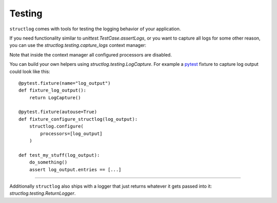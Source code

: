 Testing
-------

``structlog`` comes with tools for testing the logging behavior of your application.

If you need functionality similar to `unittest.TestCase.assertLogs`, or you want to capture all logs for some other reason, you can use the `structlog.testing.capture_logs` context manager:

.. doctest::

   >>> from structlog import get_logger
   >>> from structlog.testing import capture_logs
   >>> with capture_logs() as cap_logs:
   ...    get_logger().bind(x="y").info("hello")
   >>> cap_logs
   [{'x': 'y', 'event': 'hello', 'log_level': 'info'}]

Note that inside the context manager all configured processors are disabled.

You can build your own helpers using `structlog.testing.LogCapture`.
For example a `pytest <https://docs.pytest.org/>`_ fixture to capture log output could look like this::

    @pytest.fixture(name="log_output")
    def fixture_log_output():
        return LogCapture()

    @pytest.fixture(autouse=True)
    def fixture_configure_structlog(log_output):
        structlog.configure(
            processors=[log_output]
        )

    def test_my_stuff(log_output):
        do_something()
        assert log_output.entries == [...]

----

Additionally ``structlog`` also ships with a logger that just returns whatever it gets passed into it: `structlog.testing.ReturnLogger`.

.. doctest::

   >>> from structlog import ReturnLogger
   >>> ReturnLogger().msg(42) == 42
   True
   >>> obj = ["hi"]
   >>> ReturnLogger().msg(obj) is obj
   True
   >>> ReturnLogger().msg("hello", when="again")
   (('hello',), {'when': 'again'})

